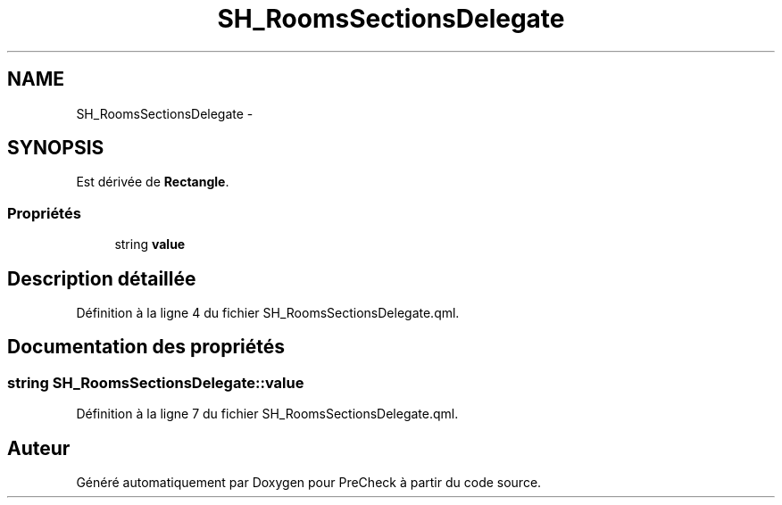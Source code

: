 .TH "SH_RoomsSectionsDelegate" 3 "Lundi Juin 24 2013" "Version 0.4" "PreCheck" \" -*- nroff -*-
.ad l
.nh
.SH NAME
SH_RoomsSectionsDelegate \- 
.SH SYNOPSIS
.br
.PP
.PP
Est dérivée de \fBRectangle\fP\&.
.SS "Propriétés"

.in +1c
.ti -1c
.RI "string \fBvalue\fP"
.br
.in -1c
.SH "Description détaillée"
.PP 
Définition à la ligne 4 du fichier SH_RoomsSectionsDelegate\&.qml\&.
.SH "Documentation des propriétés"
.PP 
.SS "string SH_RoomsSectionsDelegate::value"

.PP
Définition à la ligne 7 du fichier SH_RoomsSectionsDelegate\&.qml\&.

.SH "Auteur"
.PP 
Généré automatiquement par Doxygen pour PreCheck à partir du code source\&.
